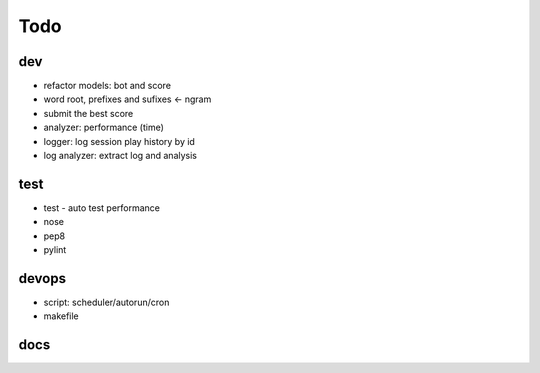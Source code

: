 #########################################
Todo
#########################################

dev
------------------

- refactor models: bot and score
- word root, prefixes and sufixes <- ngram
- submit the best score
- analyzer: performance (time)
- logger: log session play history by id
- log analyzer: extract log and analysis


test
------------------

- test
  - auto test performance
- nose
- pep8
- pylint

devops
------------------

- script: scheduler/autorun/cron
- makefile

docs
------------------
